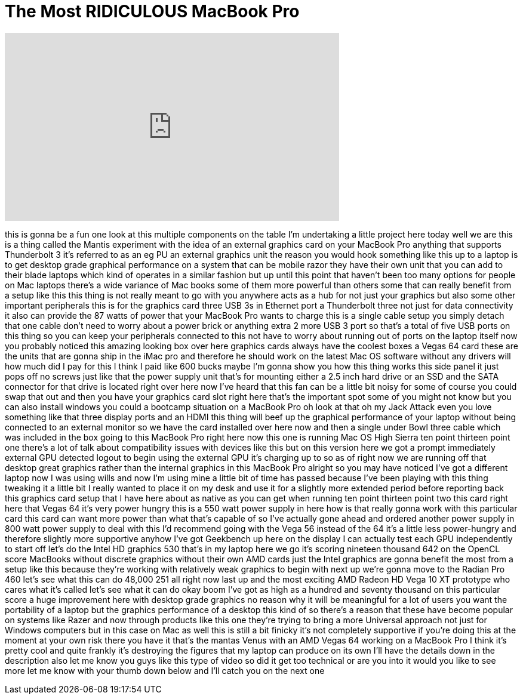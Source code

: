 = The Most RIDICULOUS MacBook Pro
:published_at: 2018-02-26
:hp-alt-title: The Most RIDICULOUS MacBook Pro
:hp-image: https://i.ytimg.com/vi/46qTg3swoEo/maxresdefault.jpg


++++
<iframe width="560" height="315" src="https://www.youtube.com/embed/46qTg3swoEo?rel=0" frameborder="0" allow="autoplay; encrypted-media" allowfullscreen></iframe>
++++

this is gonna be a fun one look at this
multiple components on the table I'm
undertaking a little project here today
well we are this is a thing called the
Mantis experiment with the idea of an
external graphics card on your MacBook
Pro anything that supports Thunderbolt 3
it's referred to as an eg PU an external
graphics unit the reason you would hook
something like this up to a laptop is to
get desktop grade graphical performance
on a system that can be mobile razor
they have their own unit that you can
add to their blade laptops which kind of
operates in a similar fashion but up
until this point that haven't been too
many options for people on Mac laptops
there's a wide variance of Mac books
some of them more powerful than others
some that can really benefit from a
setup like this this thing is not really
meant to go with you anywhere acts as a
hub for not just your graphics but also
some other important peripherals this is
for the graphics card three USB 3s in
Ethernet port a Thunderbolt three not
just for data connectivity it also can
provide the 87 watts of power that your
MacBook Pro wants to charge this is a
single cable setup you simply detach
that one cable don't need to worry about
a power brick or anything extra 2 more
USB 3 port so that's a total of five USB
ports on this thing so you can keep your
peripherals connected to this not have
to worry about running out of ports on
the laptop itself now you probably
noticed this amazing looking box over
here graphics cards always have the
coolest boxes a Vegas 64 card these are
the units that are gonna ship in the
iMac pro and therefore he should work on
the latest Mac OS software without any
drivers will how much did I pay for this
I think I paid like 600 bucks maybe I'm
gonna show you how this thing works this
side panel it just pops off no screws
just like that the power supply unit
that's for mounting either a 2.5 inch
hard drive or an SSD and the SATA
connector for that drive is located
right over here now I've heard that this
fan can be a little bit noisy for some
of course you could swap that out and
then you have your graphics card slot
right here that's the important spot
some of you might not know but you can
also install windows you could
a bootcamp situation on a MacBook Pro oh
look at that oh my Jack Attack even you
love something like that three display
ports and an HDMI this thing will beef
up the graphical performance of your
laptop without being connected to an
external monitor so we have the card
installed over here now and then a
single under Bowl three cable which was
included in the box going to this
MacBook Pro right here now this one is
running Mac OS High Sierra ten point
thirteen point one there's a lot of talk
about compatibility issues with devices
like this but on this version here we
got a prompt immediately external GPU
detected logout to begin using the
external GPU it's charging up to so as
of right now we are running off that
desktop great graphics rather than the
internal graphics in this MacBook Pro
alright so you may have noticed I've got
a different laptop now I was using wills
and now I'm using mine a little bit of
time has passed because I've been
playing with this thing tweaking it a
little bit I really wanted to place it
on my desk and use it for a slightly
more extended period before reporting
back this graphics card setup that I
have here about as native as you can get
when running ten point thirteen point
two this card right here that Vegas 64
it's very power hungry this is a 550
watt power supply in here how is that
really gonna work with this particular
card this card can want more power than
what that's capable of so I've actually
gone ahead and ordered another power
supply in 800 watt power supply to deal
with this I'd recommend going with the
Vega 56 instead of the 64 it's a little
less power-hungry and therefore slightly
more supportive anyhow I've got
Geekbench up here on the display I can
actually test each GPU independently to
start off let's do the Intel HD graphics
530 that's in my laptop here we go
it's scoring nineteen thousand 642 on
the OpenCL score MacBooks without
discrete graphics without their own AMD
cards just the Intel graphics are gonna
benefit the
most from a setup like this because
they're working with relatively weak
graphics to begin with next up we're
gonna move to the Radian Pro 460 let's
see what this can do 48,000 251 all
right now last up and the most exciting
AMD Radeon HD Vega 10 XT prototype who
cares what it's called let's see what it
can do okay boom I've got as high as a
hundred and seventy thousand on this
particular score a huge improvement here
with desktop grade graphics no reason
why it will be meaningful for a lot of
users you want the portability of a
laptop but the graphics performance of a
desktop this kind of so there's a reason
that these have become popular on
systems like Razer and now through
products like this one they're trying to
bring a more Universal approach not just
for Windows computers but in this case
on Mac as well this is still a bit
finicky it's not completely supportive
if you're doing this at the moment at
your own risk
there you have it that's the mantas
Venus with an AMD Vegas 64 working on a
MacBook Pro I think it's pretty cool and
quite frankly it's destroying the
figures that my laptop can produce on
its own I'll have the details down in
the description also let me know you
guys like this type of video
so did it get too technical or are you
into it would you like to see more let
me know with your thumb down below and
I'll catch you on the next one